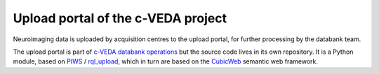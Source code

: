 ===================================
Upload portal of the c-VEDA project
===================================

Neuroimaging data is uploaded by acquisition centres to the upload portal,
for further processing by the databank team.

The upload portal is part of `c-VEDA databank operations`_ but the source code
lives in its own repository. It is a Python module, based on PIWS_ / rql_upload_,
which in turn are based on the CubicWeb_ semantic web framework.

.. _`c-VEDA databank operations`: https://github.com/cveda/cveda_databank
.. _PIWS: https://github.com/neurospin/piws
.. _rql_upload: https://github.com/neurospin/rql_upload
.. _CubicWeb: http://cubicweb.readthedocs.io

